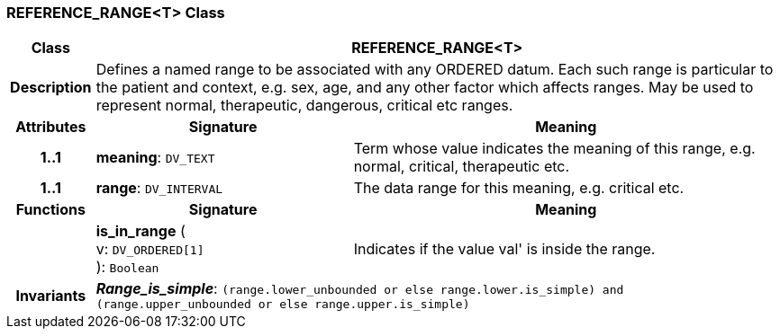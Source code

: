 === REFERENCE_RANGE<T> Class

[cols="^1,3,5"]
|===
h|*Class*
2+^h|*REFERENCE_RANGE<T>*

h|*Description*
2+a|Defines a named range to be associated with any ORDERED datum. Each such range is particular to the patient and context, e.g. sex, age, and any other factor which affects ranges. May be used to represent normal, therapeutic, dangerous, critical etc ranges.

h|*Attributes*
^h|*Signature*
^h|*Meaning*

h|*1..1*
|*meaning*: `DV_TEXT`
a|Term whose value indicates the meaning of this range, e.g.  normal,  critical,  therapeutic  etc.

h|*1..1*
|*range*: `DV_INTERVAL`
a|The data range for this meaning, e.g. critical  etc.
h|*Functions*
^h|*Signature*
^h|*Meaning*

h|
|*is_in_range* ( +
v: `DV_ORDERED[1]` +
): `Boolean`
a|Indicates if the value  val' is inside the range.

h|*Invariants*
2+a|*_Range_is_simple_*: `(range.lower_unbounded or else range.lower.is_simple) and (range.upper_unbounded or else range.upper.is_simple)`
|===

